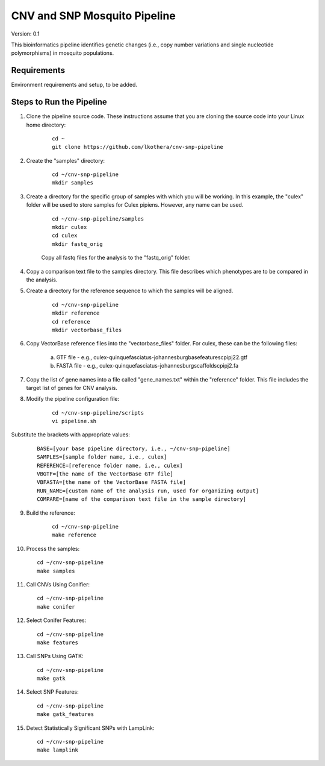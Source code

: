 .. CNV-SNP Pipeline README

=============================
CNV and SNP Mosquito Pipeline
=============================

Version: 0.1

This bioinformatics pipeline identifies genetic changes (i.e., copy number variations and single nucleotide polymorphisms) in mosquito populations.

Requirements
============

Environment requirements and setup, to be added.

Steps to Run the Pipeline
=========================

1. Clone the pipeline source code. These instructions assume that you are cloning the source code into your Linux home directory:

    ::

        cd ~
        git clone https://github.com/lkothera/cnv-snp-pipeline

2. Create the "samples" directory:

    ::

        cd ~/cnv-snp-pipeline
        mkdir samples

3. Create a directory for the specific group of samples with which you will be working. In this example, the "culex" folder will be used to store samples for Culex pipiens. However, any name can be used.

    ::

        cd ~/cnv-snp-pipeline/samples
        mkdir culex
        cd culex
        mkdir fastq_orig

    Copy all fastq files for the analysis to the "fastq_orig" folder. 

4. Copy a comparison text file to the samples directory. This file describes which phenotypes are to be compared in the analysis. 

5. Create a directory for the reference sequence to which the samples will be aligned. 

    ::

        cd ~/cnv-snp-pipeline
        mkdir reference
        cd reference
        mkdir vectorbase_files

6. Copy VectorBase reference files into the "vectorbase_files" folder. For culex, these can be the following files:

    a. GTF file - e.g., culex-quinquefasciatus-johannesburgbasefeaturescpipj22.gtf
    b. FASTA file - e.g., culex-quinquefasciatus-johannesburgscaffoldscpipj2.fa

7. Copy the list of gene names into a file called "gene_names.txt" within the "reference" folder. This file includes the target list of genes for CNV analysis. 
    
8. Modify the pipeline configuration file:

    ::

        cd ~/cnv-snp-pipeline/scripts
        vi pipeline.sh

Substitute the brackets with appropriate values:

    ::

        BASE=[your base pipeline directory, i.e., ~/cnv-snp-pipeline]
        SAMPLES=[sample folder name, i.e., culex]
        REFERENCE=[reference folder name, i.e., culex]
        VBGTF=[the name of the VectorBase GTF file]
        VBFASTA=[the name of the VectorBase FASTA file]
        RUN_NAME=[custom name of the analysis run, used for organizing output]
        COMPARE=[name of the comparison text file in the sample directory]

9. Build the reference:

    ::

        cd ~/cnv-snp-pipeline
        make reference

10. Process the samples:

    ::

        cd ~/cnv-snp-pipeline
        make samples

11. Call CNVs Using Conifier:

    ::

        cd ~/cnv-snp-pipeline
        make conifer

12. Select Conifer Features:

    ::

        cd ~/cnv-snp-pipeline
        make features

13. Call SNPs Using GATK:

    ::

        cd ~/cnv-snp-pipeline
        make gatk

14. Select SNP Features:

    ::

        cd ~/cnv-snp-pipeline
        make gatk_features

15. Detect Statistically Significant SNPs with LampLink:

    ::

        cd ~/cnv-snp-pipeline
        make lamplink


